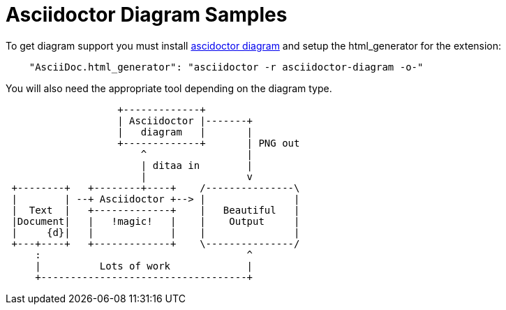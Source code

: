 # Asciidoctor Diagram Samples

To get diagram support you must install http://asciidoctor.org/docs/asciidoctor-diagram/[ascidoctor diagram] and
setup the html_generator for the extension: 
```json
    "AsciiDoc.html_generator": "asciidoctor -r asciidoctor-diagram -o-"
```
You will also need the appropriate tool depending on the diagram type.

[ditaa, ditaa, png]
....
                   +-------------+
                   | Asciidoctor |-------+
                   |   diagram   |       |
                   +-------------+       | PNG out
                       ^                 |
                       | ditaa in        |
                       |                 v
 +--------+   +--------+----+    /---------------\
 |        | --+ Asciidoctor +--> |               |
 |  Text  |   +-------------+    |   Beautiful   |
 |Document|   |   !magic!   |    |    Output     |
 |     {d}|   |             |    |               |
 +---+----+   +-------------+    \---------------/
     :                                   ^
     |          Lots of work             |
     +-----------------------------------+
....

